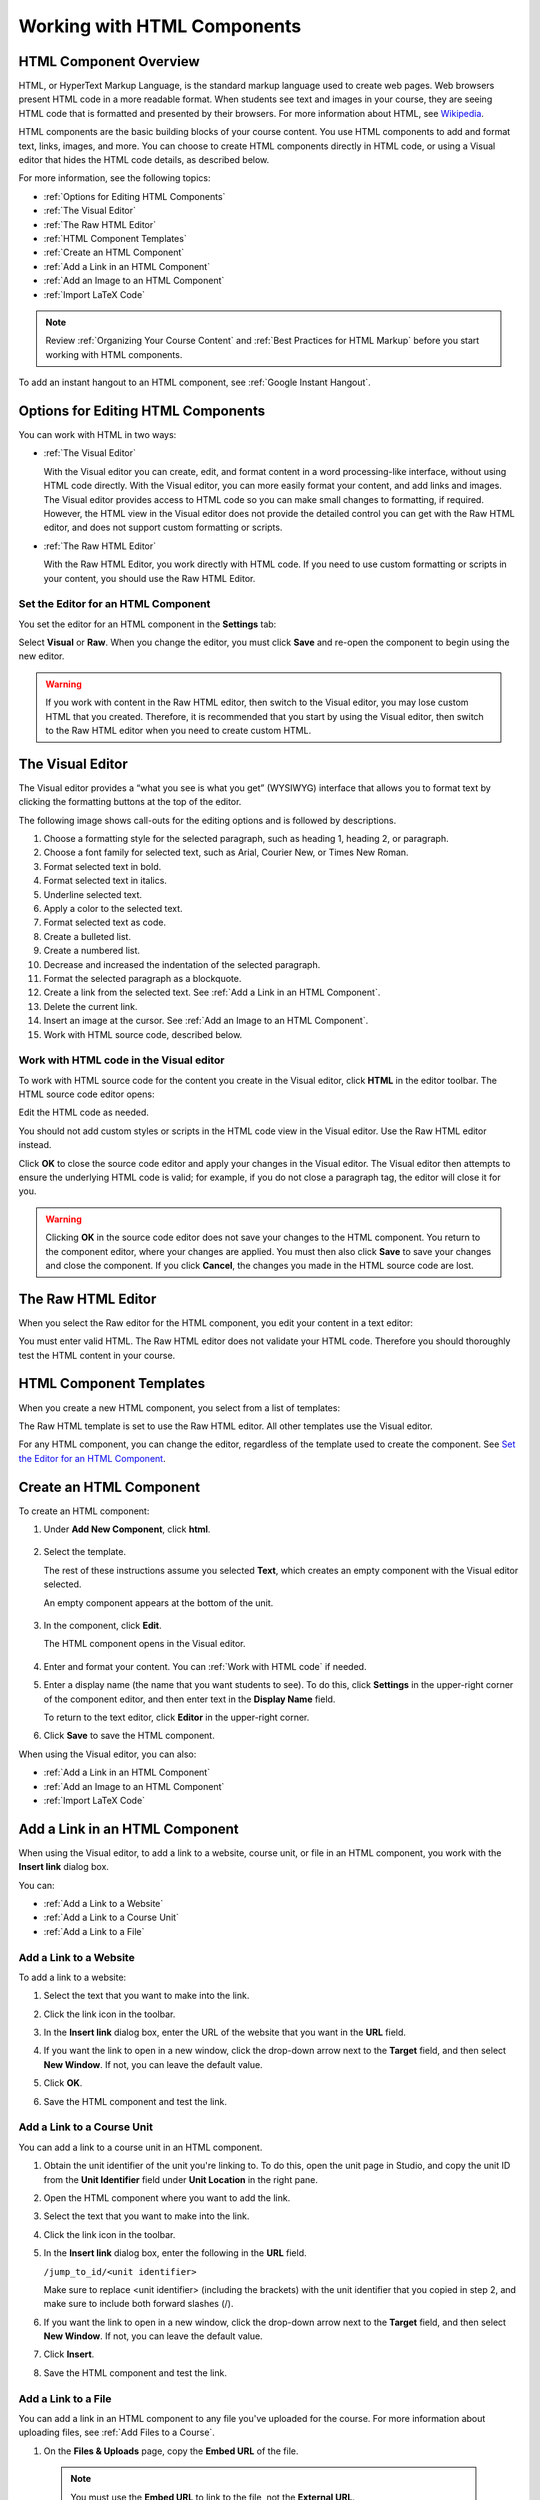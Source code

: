 .. _Working with HTML Components:


#############################
Working with HTML Components
#############################

***********************
HTML Component Overview
***********************

HTML, or HyperText Markup Language, is the standard markup language used to
create web pages. Web browsers present HTML code in a more readable format. When
students see text and images in your course, they are seeing HTML code that is
formatted and presented by their browsers. For more information about HTML, see
`Wikipedia <http://en.wikipedia.org/wiki/HTML>`_.

HTML components are the basic building blocks of your course content. You use
HTML components to add and format text, links, images, and more. You can choose
to create HTML components directly in HTML code, or using a Visual editor that
hides the HTML code details, as described below.

For more information, see the following topics:

* :ref:`Options for Editing HTML Components`
* :ref:`The Visual Editor`
* :ref:`The Raw HTML Editor`
* :ref:`HTML Component Templates`
* :ref:`Create an HTML Component`
* :ref:`Add a Link in an HTML Component`
* :ref:`Add an Image to an HTML Component`
* :ref:`Import LaTeX Code`

.. note:: 
 Review :ref:`Organizing Your Course Content` and :ref:`Best Practices for HTML Markup` before you start working with HTML components.

To add an instant hangout to an HTML component, see :ref:`Google Instant Hangout`.


.. _Options for Editing HTML Components:

********************************************
Options for Editing HTML Components
********************************************

You can work with HTML in two ways:

* :ref:`The Visual Editor`
  
  With the Visual editor you can create, edit, and format content in a word
  processing-like interface, without using HTML code directly. With the Visual
  editor, you can more easily format your content, and add links and images. The
  Visual editor provides access to HTML code so you can make small changes to
  formatting, if required. However, the HTML view in the Visual editor does not
  provide the detailed control you can get with the Raw HTML editor, and does
  not support custom formatting or scripts.

* :ref:`The Raw HTML Editor`

  With the Raw HTML Editor, you work directly with HTML code. If you need to use
  custom formatting or scripts in your content, you should use the Raw HTML
  Editor.


Set the Editor for an HTML Component
************************************

You set the editor for an HTML component in the **Settings** tab:

.. image:: ../Images/set_html_editor.png
 :alt: The Editor selection drop-down list in the HTML Component Settings tab

Select **Visual** or **Raw**. When you change the editor, you must click
**Save** and re-open the component to begin using the new editor.

.. warning:: 
 If you work with content in the Raw HTML editor, then switch to the Visual
 editor, you may lose custom HTML that you created. Therefore, it is recommended
 that you start by using the Visual editor, then switch to the Raw HTML editor
 when you need to create custom HTML.

.. _The Visual Editor:

*****************************************
The Visual Editor
*****************************************

The Visual editor provides a “what you see is what you get” (WYSIWYG) interface
that allows you to format text by clicking the formatting buttons at the top of
the editor.

.. image:: ../Images/HTMLEditor.png
 :alt: Image of the HTML component editor

The following image shows call-outs for the editing options and is followed by
descriptions.

.. image:: ../Images/HTML_VisualView_Toolbar.png
  :alt: Image of the HTML editor, with call-outs for formatting buttons

#. Choose a formatting style for the selected paragraph, such as heading 1,
   heading 2, or paragraph.
#. Choose a font family for selected text, such as Arial, Courier New, or Times
   New Roman.
#. Format selected text in bold.
#. Format selected text in italics.
#. Underline selected text.
#. Apply a color to the selected text.
#. Format selected text as code.
#. Create a bulleted list.
#. Create a numbered list.
#. Decrease and increased the indentation of the selected paragraph.
#. Format the selected paragraph as a blockquote.
#. Create a link from the selected text. See :ref:`Add a Link in an HTML
   Component`.
#. Delete the current link.
#. Insert an image at the cursor. See :ref:`Add an Image to an HTML Component`.
#. Work with HTML source code, described below.


.. _Work with HTML code:


Work with HTML code in the Visual editor
*****************************************

To work with HTML source code for the content you create in the Visual editor,
click **HTML**  in the editor toolbar. The HTML source code editor opens:

.. image:: ../Images/HTML_source_code.png
 :alt: Image of the HTML source code editor

Edit the HTML code as needed. 

You should not add custom styles or scripts in the HTML code view in the
Visual editor. Use the Raw HTML editor instead.

Click **OK** to close the source code editor and apply your changes in the
Visual editor. The Visual editor then attempts to ensure the underlying HTML
code is valid; for example, if you do not close a paragraph tag, the editor will
close it for you.

.. warning:: 
 Clicking **OK** in the source code editor does not save your changes to the
 HTML component.  You return to the component editor, where your changes are
 applied.  You must then also click **Save** to save your changes and close the
 component. If you click **Cancel**, the changes you made in the HTML source
 code are lost.

.. _The Raw HTML Editor:

*****************************
The Raw HTML Editor
*****************************

When you select the Raw editor for the HTML component, you edit your content in
a text editor:

.. image:: ../Images/raw_html_editor.png
 :alt: The Raw HTML editor

You must enter valid HTML. The Raw HTML editor does not validate your HTML code.
Therefore you should thoroughly test the HTML content in your course.


.. _HTML Component Templates:

*****************************
HTML Component Templates
*****************************

When you create a new HTML component, you select from a list of templates:

.. image:: ../Images/html_templates.png
 :alt: The list of HTML Component templates

The Raw HTML template is set to use the Raw HTML editor. All other templates use
the Visual editor.

For any HTML component, you can change the editor, regardless of the template
used to create the component. See `Set the Editor for an HTML Component`_.



.. _Create an HTML Component:

*****************************
Create an HTML Component
*****************************

To create an HTML component:

1. Under **Add New Component**, click **html**.

  .. image:: ../Images/NewComponent_HTML.png
   :alt: Image of adding a new HTML component

2. Select the template. 

   The rest of these instructions assume you selected
   **Text**, which creates an empty component with the Visual editor selected.

   An empty component appears at the bottom of the unit.

  .. image:: ../Images/HTMLComponent_Edit.png
   :alt: Image of an empty HTML component

3. In the component, click **Edit**.

   The HTML component opens in the Visual editor.

  .. image:: ../Images/HTMLEditor_empty.png
   :alt: Image of the HTML component editor

4. Enter and format your content. You can :ref:`Work with HTML code` if needed.

5. Enter a display name (the name that you want students to see). To do this,
   click **Settings** in the upper-right corner of the component editor, and
   then enter text in the **Display Name** field.

   To return to the text editor, click **Editor** in the upper-right corner.

6. Click **Save** to save the HTML component.

When using the Visual editor, you can also:

* :ref:`Add a Link in an HTML Component`
* :ref:`Add an Image to an HTML Component`
* :ref:`Import LaTeX Code`

.. _Add a Link in an HTML Component:

***********************************
Add a Link in an HTML Component
***********************************

When using the Visual editor, to add a link to a website, course unit, or file
in an HTML component, you work with the **Insert link** dialog box.

.. image:: ../Images/HTML_Insert-EditLink_DBox.png
 :alt: Image of the Insert link dialog box

You can:

* :ref:`Add a Link to a Website`
* :ref:`Add a Link to a Course Unit`
* :ref:`Add a Link to a File`

.. _Add a Link to a Website:

Add a Link to a Website
***********************************

To add a link to a website:

#. Select the text that you want to make into the link.

#. Click the link icon in the toolbar.

#. In the **Insert link** dialog box, enter the URL of the website that you want
   in the **URL** field.

   .. image:: ../Images/HTML_Insert-EditLink_Website.png
    :alt: Image of the Insert link dialog box

#. If you want the link to open in a new window, click the drop-down arrow next
   to the **Target** field, and then select **New Window**. If not, you can
   leave the default value.

#. Click **OK**.

#. Save the HTML component and test the link.


.. _Add a Link to a Course Unit:


Add a Link to a Course Unit
***********************************

You can add a link to a course unit in an HTML component.

#. Obtain the unit identifier of the unit you're linking to. To do this, open
   the unit page in Studio, and copy the unit ID from the **Unit Identifier**
   field under **Unit Location** in the right pane.
   
   .. image:: ../Images/UnitIdentifier.png
    :alt: Image of the unit page with the unit identifier circled

#. Open the HTML component where you want to add the link.

#. Select the text that you want to make into the link.

#. Click the link icon in the toolbar.

#. In the **Insert link** dialog box, enter the following in the **URL** field.

   ``/jump_to_id/<unit identifier>``

   Make sure to replace <unit identifier> (including the brackets) with the unit
   identifier that you copied in step 2, and make sure to include both forward slashes (/).

   .. image:: ../Images/HTML_Insert-EditLink_CourseUnit.png
    :alt: Image of the Insert link dialog box with a link to a unit identifier

#. If you want the link to open in a new window, click the drop-down arrow next
   to the **Target** field, and then select **New Window**. If not, you can
   leave the default value.

#. Click **Insert**.

#. Save the HTML component and test the link.

.. _Add a Link to a File:


Add a Link to a File
***********************************

You can add a link in an HTML component to any file you've uploaded for the
course. For more information about uploading files, see :ref:`Add Files to a
Course`.

#. On the **Files & Uploads** page, copy the **Embed URL** of the file.


  .. image:: ../Images/HTML_Link_File.png
   :alt: Image of Files and Uploads page with the URL field circled 
  
  .. note:: 
   You must use the **Embed URL** to link to the file, not the **External URL**.

2. Select the text that you want to make into the link.

#. Click the link icon in the toolbar.

#. In the **Insert link** dialog box, enter the following in the **URL** field.

   ``/static/FileName.type``

   Make sure to include both forward slashes (/).

   .. image:: ../Images/HTML_Insert-EditLink_File.png
    :alt: Image of the Insert link dialog box with a link to a file

#. If you want the link to open in a new window, click the drop-down arrow next
   to the **Target** field, and then select **New Window**. If not, you can
   leave the default value.

#. Click **Insert**.

#. Save the HTML component and test the link.

.. _Add an Image to an HTML Component:

***********************************
Add an Image to an HTML Component
***********************************

When using the Visual editor, you can add any image that you have uploaded for
the course to an HTML component. For more information about uploading images,
see :ref:`Add Files to a Course`.

.. note:: 
 Review :ref:`Best Practices for Describing Images` before you add images to
 HTML components.

To add an image, you'll need the URL of the image that you uploaded to the
course. You'll then create a link to the image in the HTML component.

#. On the **Files & Uploads** page, copy the **Embed URL** of the image that you
   want.

  .. image:: ../Images/image_link.png
   :alt: Image of the Files & Upload page with the Embed URL for the image
       circled

  .. note:: 
   You must use the **Embed URL** to add the image, not the **External URL**.

2. Click the image icon in the toolbar.

#. In the **Insert image** dialog box, enter the following in the **Source**
   field.

   ``/static/FileName.type``

   Make sure to include both forward slashes (/).

   .. image:: ../Images/HTML_Insert-Edit_Image.png
    :alt: Image of the Insert image dialog box with a reference to a file

4. Enter alternative text in the **Image description** field. This text becomes
   the value of the ``alt`` attribute in HTML and is required for your course to
   be fully accessible. See :ref:`Best Practices for Describing Images` for more
   information.

#. As needed, customize the image dimensions. Keep **Constrain proportions**
   checked to ensure the image keeps the same width and height proportions.

#. To change the spacing and border of the image, click the **Advanced** tab. 

   .. image:: ../Images/HTML_Insert-Edit_Image_Advanced.png
    :alt: Image of the Insert image dialog box Advanced tab

#. Enter the **Vertical space**, **Horizontal space**, and **Border** as needed.
   The values you enter are automatically added to the **Style** field.

#. Click **OK** to insert the image in the HTML component.

#. Save the HTML component and test the image.


.. _Import LaTeX Code:

****************************************
Import LaTeX Code into an HTML Component
****************************************

You can import LaTeX code into an HTML component. You might do this, for
example, if you want to create "beautiful math" such as the following.

.. image:: ../Images/HTML_LaTeX_LMS.png
 :alt: Image of math formulas created with LaTeX

.. warning:: 
 The LaTeX processor that Studio uses to convert LaTeX code to XML is a third-
 party tool. We recommend that you use this feature with caution. If you do use
 it, make sure to work with your Program Manager.

This feature is not enabled by default. To enable it, you have to change the
advanced settings in your course.

To create an HTML component that contains LaTeX code:

#. Enable the policy key in your course.

   #. In Studio, click **Settings**, and then click **Advanced Settings**.
   #. In the field for the **Enable LaTeX Compiler** policy key, change
      **false** to **true**.
   #. At the bottom of the page, click **Save Changes**.

#. In the unit where you want to create the component, click **html** under
   **Add New Component**, and then click **E-text Written in LaTeX**. The new
   component is added to the unit.

#. Click **Edit** to open the new component. The component editor opens.

  .. image:: ../Images/latex_component.png
   :alt: Image of the HTML component editor with the LaTeX compiler.

4. In the component editor, click **Launch Latex Source Compiler**. The LaTeX
   editor opens.

   .. image:: ../Images/HTML_LaTeXEditor.png
    :alt: Image of the HTML component editor with the LaTeX compiler

#. Write LaTeX code as needed. You can also upload a LaTeX file into the editor
   from your computer by clicking **Upload** in the bottom right corner.

#. When you have written or uploaded the LaTeX code you need, click **Save &
   Compile to edX XML** in the lower-left corner.

   The component editor closes. You can see the way your LaTeX content looks.

   .. image:: ../Images/HTML_LaTeX_CompEditor.png
    :alt: Image of the LaTeX component

#. On the unit page, click **Preview** to verify that your content looks the way
   you want it to in the LMS.

   If you see errors, go back to the unit page. Click **Edit** to open the
   component again, and then click **Launch Latex Source Compiler** in the
   lower-left corner of the component editor to edit the LaTeX code.
